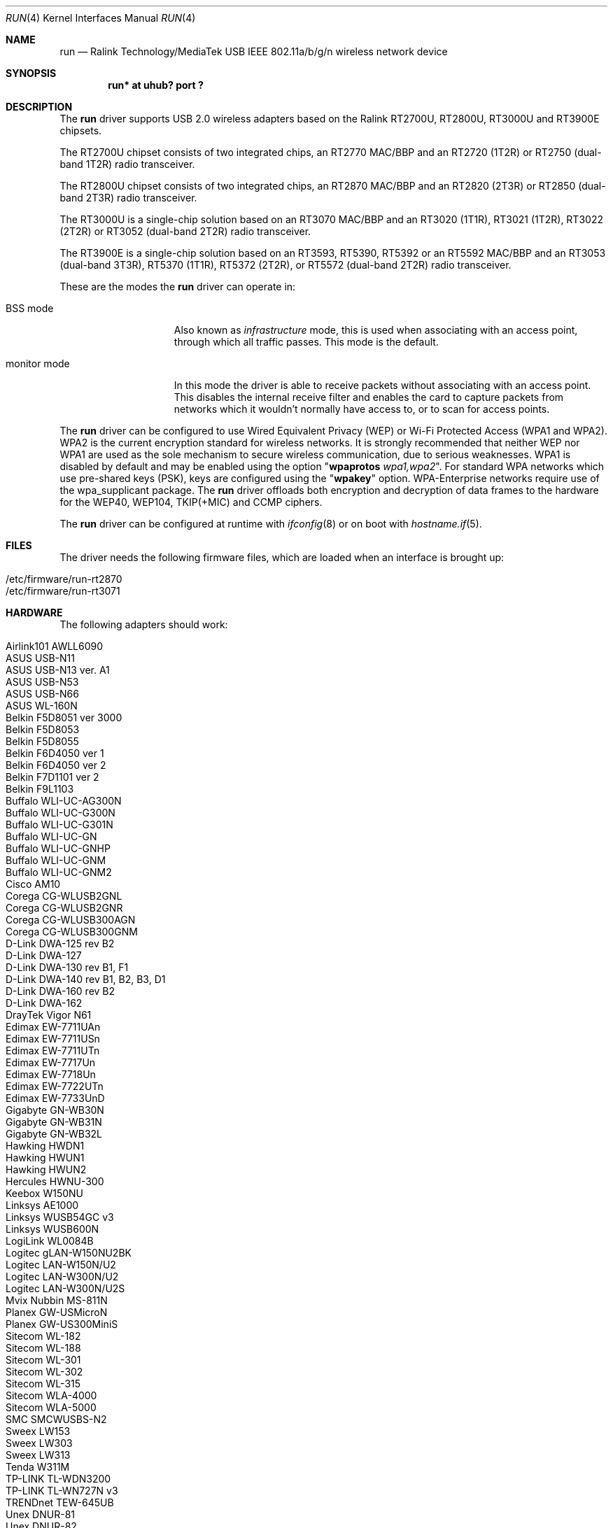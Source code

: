 .\" $OpenBSD: run.4,v 1.53 2019/03/29 17:16:35 jmc Exp $
.\"
.\" Copyright (c) 2008 Damien Bergamini <damien.bergamini@free.fr>
.\"
.\" Permission to use, copy, modify, and distribute this software for any
.\" purpose with or without fee is hereby granted, provided that the above
.\" copyright notice and this permission notice appear in all copies.
.\"
.\" THE SOFTWARE IS PROVIDED "AS IS" AND THE AUTHOR DISCLAIMS ALL WARRANTIES
.\" WITH REGARD TO THIS SOFTWARE INCLUDING ALL IMPLIED WARRANTIES OF
.\" MERCHANTABILITY AND FITNESS. IN NO EVENT SHALL THE AUTHOR BE LIABLE FOR
.\" ANY SPECIAL, DIRECT, INDIRECT, OR CONSEQUENTIAL DAMAGES OR ANY DAMAGES
.\" WHATSOEVER RESULTING FROM LOSS OF USE, DATA OR PROFITS, WHETHER IN AN
.\" ACTION OF CONTRACT, NEGLIGENCE OR OTHER TORTIOUS ACTION, ARISING OUT OF
.\" OR IN CONNECTION WITH THE USE OR PERFORMANCE OF THIS SOFTWARE.
.\"
.Dd $Mdocdate: March 29 2019 $
.Dt RUN 4
.Os
.Sh NAME
.Nm run
.Nd Ralink Technology/MediaTek USB IEEE 802.11a/b/g/n wireless network device
.Sh SYNOPSIS
.Cd "run* at uhub? port ?"
.Sh DESCRIPTION
The
.Nm
driver supports USB 2.0 wireless adapters based on the Ralink RT2700U,
RT2800U, RT3000U and RT3900E chipsets.
.Pp
The RT2700U chipset consists of two integrated chips, an RT2770 MAC/BBP and
an RT2720 (1T2R) or RT2750 (dual-band 1T2R) radio transceiver.
.Pp
The RT2800U chipset consists of two integrated chips, an RT2870 MAC/BBP and
an RT2820 (2T3R) or RT2850 (dual-band 2T3R) radio transceiver.
.Pp
The RT3000U is a single-chip solution based on an RT3070 MAC/BBP and
an RT3020 (1T1R), RT3021 (1T2R), RT3022 (2T2R) or RT3052 (dual-band 2T2R)
radio transceiver.
.Pp
The RT3900E is a single-chip solution based on an RT3593, RT5390,
RT5392 or an RT5592 MAC/BBP and an RT3053 (dual-band 3T3R),
RT5370 (1T1R), RT5372 (2T2R), or RT5572 (dual-band 2T2R)
radio transceiver.
.Pp
These are the modes the
.Nm
driver can operate in:
.Bl -tag -width "IBSS-masterXX"
.It BSS mode
Also known as
.Em infrastructure
mode, this is used when associating with an access point, through
which all traffic passes.
This mode is the default.
.It monitor mode
In this mode the driver is able to receive packets without
associating with an access point.
This disables the internal receive filter and enables the card to
capture packets from networks which it wouldn't normally have access to,
or to scan for access points.
.El
.Pp
The
.Nm
driver can be configured to use
Wired Equivalent Privacy (WEP) or
Wi-Fi Protected Access (WPA1 and WPA2).
WPA2 is the current encryption standard for wireless networks.
It is strongly recommended that neither WEP nor WPA1
are used as the sole mechanism to secure wireless communication,
due to serious weaknesses.
WPA1 is disabled by default and may be enabled using the option
.Qq Cm wpaprotos Ar wpa1,wpa2 .
For standard WPA networks which use pre-shared keys (PSK),
keys are configured using the
.Qq Cm wpakey
option.
WPA-Enterprise networks require use of the wpa_supplicant package.
The
.Nm
driver offloads both encryption and decryption of data frames to the
hardware for the WEP40, WEP104, TKIP(+MIC) and CCMP ciphers.
.Pp
The
.Nm
driver can be configured at runtime with
.Xr ifconfig 8
or on boot with
.Xr hostname.if 5 .
.Sh FILES
The driver needs the following firmware files,
which are loaded when an interface is brought up:
.Pp
.Bl -tag -width Ds -offset indent -compact
.It /etc/firmware/run-rt2870
.It /etc/firmware/run-rt3071
.El
.Sh HARDWARE
The following adapters should work:
.Pp
.Bl -tag -width Ds -offset indent -compact
.It Airlink101 AWLL6090
.It ASUS USB-N11
.It ASUS USB-N13 ver. A1
.It ASUS USB-N53
.It ASUS USB-N66
.It ASUS WL-160N
.It Belkin F5D8051 ver 3000
.It Belkin F5D8053
.It Belkin F5D8055
.It Belkin F6D4050 ver 1
.It Belkin F6D4050 ver 2
.It Belkin F7D1101 ver 2
.It Belkin F9L1103
.It Buffalo WLI-UC-AG300N
.It Buffalo WLI-UC-G300N
.It Buffalo WLI-UC-G301N
.It Buffalo WLI-UC-GN
.It Buffalo WLI-UC-GNHP
.It Buffalo WLI-UC-GNM
.It Buffalo WLI-UC-GNM2
.It Cisco AM10
.It Corega CG-WLUSB2GNL
.It Corega CG-WLUSB2GNR
.It Corega CG-WLUSB300AGN
.It Corega CG-WLUSB300GNM
.It D-Link DWA-125 rev B2
.It D-Link DWA-127
.It D-Link DWA-130 rev B1, F1
.It D-Link DWA-140 rev B1, B2, B3, \&D1
.It D-Link DWA-160 rev B2
.It D-Link DWA-162
.It DrayTek Vigor N61
.It Edimax EW-7711UAn
.It Edimax EW-7711USn
.It Edimax EW-7711UTn
.It Edimax EW-7717Un
.It Edimax EW-7718Un
.It Edimax EW-7722UTn
.It Edimax EW-7733UnD
.It Gigabyte GN-WB30N
.It Gigabyte GN-WB31N
.It Gigabyte GN-WB32L
.It Hawking HWDN1
.It Hawking HWUN1
.It Hawking HWUN2
.It Hercules HWNU-300
.It Keebox W150NU
.It Linksys AE1000
.It Linksys WUSB54GC v3
.It Linksys WUSB600N
.It LogiLink WL0084B
.It Logitec gLAN-W150NU2BK
.It Logitec LAN-W150N/U2
.It Logitec LAN-W300N/U2
.It Logitec LAN-W300N/U2S
.It Mvix Nubbin MS-811N
.It Planex GW-USMicroN
.It Planex GW-US300MiniS
.It Sitecom WL-182
.It Sitecom WL-188
.It Sitecom WL-301
.It Sitecom WL-302
.It Sitecom WL-315
.It Sitecom WLA-4000
.It Sitecom WLA-5000
.It SMC SMCWUSBS-N2
.It Sweex LW153
.It Sweex LW303
.It Sweex LW313
.It Tenda W311M
.It TP-LINK TL-WDN3200
.It TP-LINK TL-WN727N v3
.It TRENDnet TEW-645UB
.It Unex DNUR-81
.It Unex DNUR-82
.It ZyXEL NWD-211AN
.It ZyXEL NWD-271N
.It ZyXEL NWD2105
.It ZyXEL NWD210N
.It ZyXEL NWD2205
.It ZyXEL NWD270N
.It ZyXEL NWD2705
.El
.Sh EXAMPLES
The following example scans for available networks:
.Pp
.Dl # ifconfig run0 scan
.Pp
The following
.Xr hostname.if 5
example configures run0 to join network
.Dq mynwid ,
using WPA key
.Dq mywpakey ,
obtaining an IP address using DHCP:
.Bd -literal -offset indent
nwid mynwid wpakey mywpakey
dhcp
.Ed
.Sh DIAGNOSTICS
.Bl -diag
.It "run0: error N, could not read firmware ..."
For some reason, the driver was unable to read the microcode file from the
filesystem.
The file might be missing or corrupted.
.It "run0: could not load 8051 microcode"
An error occurred while attempting to upload the microcode to the onboard 8051
microcontroller unit.
.It "run0: device timeout"
A frame dispatched to the hardware for transmission did not complete in time.
The driver will reset the hardware.
This should not happen.
.El
.Sh SEE ALSO
.Xr arp 4 ,
.Xr ifmedia 4 ,
.Xr intro 4 ,
.Xr netintro 4 ,
.Xr usb 4 ,
.Xr hostname.if 5 ,
.Xr ifconfig 8
.Sh HISTORY
The
.Nm
driver first appeared in
.Ox 4.5 .
.Sh AUTHORS
The
.Nm
driver was written by
.An Damien Bergamini Aq Mt damien.bergamini@free.fr .
.Sh CAVEATS
The
.Nm
driver does not support any of the 802.11n capabilities offered by the
RT2800 and RT3000 chipsets.
Additional work is required in
.Xr ieee80211 9
before those features can be supported.
.Pp
This driver does not support powersave mode.
